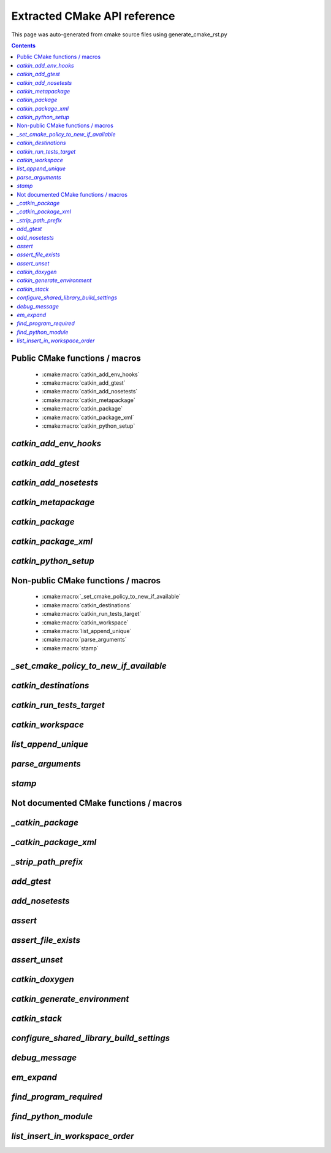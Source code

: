 Extracted CMake API reference
=============================
This page was auto-generated from cmake source files using generate_cmake_rst.py

.. !!!!!!!!!!!!!!!!!!!!!!!!!!!!!!!!!!!!!!!!!!!!!!!!!!!!!!!!!!!!!!!!!!!!!!
.. !!!!!! Auto-generated file, do not modify
.. !!!!!!!!!!!!!!!!!!!!!!!!!!!!!!!!!!!!!!!!!!!!!!!!!!!!!!!!!!!!!!!!!!!!!!

.. contents::


Public CMake functions / macros
-------------------------------

 * :cmake:macro:`catkin_add_env_hooks`
 * :cmake:macro:`catkin_add_gtest`
 * :cmake:macro:`catkin_add_nosetests`
 * :cmake:macro:`catkin_metapackage`
 * :cmake:macro:`catkin_package`
 * :cmake:macro:`catkin_package_xml`
 * :cmake:macro:`catkin_python_setup`

.. _`catkin_add_env_hooks_ref`:

`catkin_add_env_hooks`
----------------------

.. cmake:macro:: catkin_add_env_hooks(file_prefix)

 *[function defined in catkin_add_env_hooks.cmake]*


 Register environment hooks which are executed by the setup script.

 For each shell in ``SHELLS``, the macro searches for one of the
 following files in the directory ``DIRECTORY``:
 ``<file_prefix>.<shell>``,
 ``<file_prefix>.<shell>.<develspace|installspace>.em``,
 ``<file_prefix>.<shell>.em``,
 ``<file_prefix>.<shell>.<develspace|installspace>.in`` or
 ``<file_prefix>.<shell>.in``.

 Plain shells, will be copied to, templates are expanded to
 ``etc/catkin/profile.d/``, where it will be read by global generated
 ``setup.<shell>``.

 The templates can also distinguish between devel- and installspace
 using the boolean variables ``DEVELSPACE`` and ``INSTALLSPACE``
 which are either ``true`` or ``false``.
 E.g. @[if DEVELSPACE]@ ... @[end if]@ for .em

 .. note:: Note that the extra extensions must appear in the filename
   but must not appear in the argument.

 .. note:: These files will share a single directory with other
   packages that choose to install env hooks.  Be careful to give
   the file a unique name.  Typically ``NN.name.<shell>`` is used,
   where NN can define when something should be run (the files are
   read in alphanumeric order) and the name serves to disambiguate
   in the event of collisions.

 Example::

   catkin_add_env_hooks(my_prefix SHELLS bash tcsh zsh DIRECTORY ${CMAKE_CURRENT_SOURCE_DIR}/env-hooks)

 looks for files env-hooks/my_prefix.[bash|tcsh|zsh]((.(devel|install)space)?.[em|in])?

 :param file_prefix: the filename prefix
 :type file_prefix: string
 :param SHELLS: the shell extensions (e.g.: sh bat bash zsh tcsh)
 :type SHELLS: list of strings
 :param DIRECTORY: the directory (default: ${CMAKE_CURRENT_SOURCE_DIR})
 :type DIRECTORY: string
 :param SKIP_INSTALL: if specified the env hooks are only generated
   in the devel space but not installed
 :type SKIP_INSTALL: option



.. _`catkin_add_gtest_ref`:

`catkin_add_gtest`
------------------

.. cmake:macro:: catkin_add_gtest(target)

 *[function defined in test/gtest.cmake]*


 Add a GTest based test target.

 An executable target is created with the source files, it is linked
 against GTest and added to the set of unit tests.

 .. note:: The test can be executed by calling the binary directly
   or using: ``make run_tests_${PROJECT_NAME}_gtest_${target}``

 :param target: the target name
 :type target: string
 :param source_files: a list of source files used to build the test
   executable
 :type source_files: list of strings
 :param TIMEOUT: currently not supported
 :type TIMEOUT: integer
 :param WORKING_DIRECTORY: the working directory when executing the
   executable
 :type WORKING_DIRECTORY: string



.. _`catkin_add_nosetests_ref`:

`catkin_add_nosetests`
----------------------

.. cmake:macro:: catkin_add_nosetests(path)

 *[function defined in test/nosetests.cmake]*


 Add Python nose tests.

 Nose collects tests from the directory ``dir`` automatically.

 .. note:: The test can be executed by calling ``nosetests``
   directly or using:
   `` make run_tests_${PROJECT_NAME}_nosetests_${dir}``
   (where slashes in the ``dir`` are replaced with underscores)

 :param path: a relative or absolute directory to search for
   nosetests in or a relative or absolute file containing tests
 :type path: string
 :param DEPENDENCIES: the targets which must be built before executing
   the test
 :type DEPENDENCIES: list of strings
 :param TIMEOUT: the timeout for individual tests in seconds
   (default: 60)
 :type TIMEOUT: integer
 :param WORKING_DIRECTORY: the working directory when executing the
   tests
 :type WORKING_DIRECTORY: string



.. _`catkin_metapackage_ref`:

`catkin_metapackage`
--------------------

.. cmake:macro:: catkin_metapackage()

 *[function defined in catkin_metapackage.cmake]*


 It installs the package.xml file of a metapackage.

 .. note:: It must be called once for each metapackage.  Best
   practice is to call this macro early in your root CMakeLists.txt,
   immediately after calling ``project()`` and
   ``find_package(catkin REQUIRED)``.

 :param DIRECTORY: the path to the package.xml file if not in the same
   location as the CMakeLists.txt file
 :type DIRECTORY: string



.. _`catkin_package_ref`:

`catkin_package`
----------------

.. cmake:macro:: catkin_package()

 *[macro defined in catkin_package.cmake]*


 It installs the package.xml file, and it generates code for
 ``find_package`` and ``pkg-config`` so that other packages can get
 information about this package.  For this purpose the information
 about include directories, libraries, further dependencies and
 CMake variables are used.

 .. note:: It must be called once for each package.  Best practice
   is to call this macro early in your root CMakeLists.txt,
   immediately after calling ``project()`` and
   ``find_package(catkin REQUIRED)``.

 :param INCLUDE_DIRS: ``CMAKE_CURRENT_SOURCE_DIR``-relative paths to
   C/C++ includes
 :type INCLUDE_DIRS: list of strings
 :param LIBRARIES: names of library targets that will appear in the
   ``catkin_LIBRARIES`` and ``${PROJECT_NAME}_LIBRARIES`` of other
   projects that search for you via ``find_package``.  Currently
   this will break if the logical target names are not the same as
   the installed names.
 :type LIBRARIES: list of strings
 :param CATKIN_DEPENDS: a list of catkin projects which this project
   depends on.  It is used when client code finds this project via
   ``find_package()`` or ``pkg-config``.  Each project listed will in
   turn be ``find_package``\ -ed or is states as ``Requires`` in the
   .pc file.  Therefore their ``INCLUDE_DIRS`` and ``LIBRARIES`` will
   be appended to ours.  Only catkin projects should be used where it
   be guarantee that they are *find_packagable* and have pkg-config
   files.
 :type CATKIN_DEPENDS: list of strings
 :param DEPENDS: a list of CMake projects which this project depends
   on.  Since they might not be *find_packagable* or lack a pkg-config
   file their ``INCLUDE_DIRS`` and ``LIBRARIES`` are passed directly.
   This requires that it has been ``find_package``\ -ed before.
 :type DEPENDS: list of strings
 :param CFG_EXTRAS: a CMake file containing extra stuff that should
   be accessible to users of this package after
   ``find_package``\ -ing it.  This file must live in the
   subdirectory ``cmake`` or be an absolute path.  Various additional
   file extension are possible:
   for a plain cmake file just ``.cmake``, for files expanded using
   CMake's ``configure_file()`` use ``.cmake.in`` or for files expanded
   by empy use ``.cmake.em``.  The templates can distinguish between
   devel- and installspace using the boolean variables ``DEVELSPACE``
   and ``INSTALLSPACE``.  For templated files it is also possible to
   use the extensions ``.cmake.develspace.(in|em)`` or
   ``.cmake.installspace.(em|in)`` to generate the files only for a
   specific case.
   If the global variable ${PROJECT_NAME}_CFG_EXTRAS is set it will be
   prepended to the explicitly passed argument.
 :type CFG_EXTRAS: string
 :param EXPORTED_TARGETS: a list of target names which usually generate
   code. Downstream packages can depend on these targets to ensure that
   code is generated before it is being used. The generated CMake config
   file will ensure that the targets exists.
   If the global variable ${PROJECT_NAME}_EXPORTED_TARGETS is
   set it will be prepended to the explicitly passed argument.
 :type EXPORTED_TARGETS: string
 :param SKIP_CMAKE_CONFIG_GENERATION: the option to skip the generation
   of the CMake config files for the package
 :type SKIP_CMAKE_CONFIG_GENERATION: bool
 :param SKIP_PKG_CONFIG_GENERATION: the option to skip the generation of
   the pkg-config file for the package
 :type SKIP_PKG_CONFIG_GENERATION: bool

 Example:
 ::

   catkin_package(
     INCLUDE_DIRS include
     LIBRARIES projlib1 projlib2
     CATKIN-DEPENDS roscpp
     DEPENDS Eigen
     CFG_EXTRAS proj-extras[.cmake|.cmake.in|.cmake(.develspace|.installspace)?.em]
   )



.. _`catkin_package_xml_ref`:

`catkin_package_xml`
--------------------

.. cmake:macro:: catkin_package_xml()

 *[macro defined in catkin_package_xml.cmake]*


 Parse package.xml from ``CMAKE_CURRENT_SOURCE_DIR`` and
 make several information available to CMake.

 .. note:: It is called automatically by ``catkin_package()`` if not
   called manually before.  It must be called once in each package,
   after calling ``project()`` where the project name must match the
   package name.  The macro should only be called manually if the
   variables are use to parameterize ``catkin_package()``.

 :param DIRECTORY: the directory of the package.xml (default
   ``${CMAKE_CURRENT_SOURCE_DIR}``).
 :type DIRECTORY: string

 :outvar <packagename>_VERSION: the version number
 :outvar <packagename>_MAINTAINER: the name and email of the
   maintainer(s)
 :outvar _CATKIN_CURRENT_PACKAGE: the name of the package from the
   manifest

 .. note:: It is calling ``catkin_destinations()`` which will provide
   additional output variables.



.. _`catkin_python_setup_ref`:

`catkin_python_setup`
---------------------

.. cmake:macro:: catkin_python_setup()

 *[function defined in catkin_python_setup.cmake]*

 This macro will interrogate the Python setup.py file in
 ``${${PROJECT_NAME}_SOURCE_DIR}``, and then creates forwarding
 Python :term:`pkgutil` infrastructure in devel space
 accordingly for the scripts and packages declared in setup.py.

 Doing so enables mixing :term:`generated code` in
 devel space with :term:`static code` from sourcespace within a
 single Python package.

 In addition, it adds the install command of
 distutils/setuputils to the install target.

 .. note:: If the project also uses genmsg message generation via
   ``generate_messages()`` this function must be called before.



Non-public CMake functions / macros
-----------------------------------

 * :cmake:macro:`_set_cmake_policy_to_new_if_available`
 * :cmake:macro:`catkin_destinations`
 * :cmake:macro:`catkin_run_tests_target`
 * :cmake:macro:`catkin_workspace`
 * :cmake:macro:`list_append_unique`
 * :cmake:macro:`parse_arguments`
 * :cmake:macro:`stamp`

.. _`_set_cmake_policy_to_new_if_available_ref`:

`_set_cmake_policy_to_new_if_available`
---------------------------------------

.. cmake:macro:: _set_cmake_policy_to_new_if_available(policy)

 *[macro defined in all.cmake]*

 enable all new policies (if available)

.. _`catkin_destinations_ref`:

`catkin_destinations`
---------------------

.. cmake:macro:: catkin_destinations()

 *[macro defined in catkin_destinations.cmake]*


 Set several path suffixes for install destinations.

 :outvar CATKIN_PACKAGE_BIN_DESTINATION:
   See :cmake:data:`CATKIN_PACKAGE_BIN_DESTINATION`.
 :outvar CATKIN_PACKAGE_ETC_DESTINATION:
   See :cmake:data:`CATKIN_PACKAGE_ETC_DESTINATION`.
 :outvar CATKIN_PACKAGE_INCLUDE_DESTINATION:
   See :cmake:data:`CATKIN_PACKAGE_INCLUDE_DESTINATION`.
 :outvar CATKIN_PACKAGE_LIB_DESTINATION:
   See :cmake:data:`CATKIN_PACKAGE_LIB_DESTINATION`.
 :outvar CATKIN_PACKAGE_PYTHON_DESTINATION:
   See :cmake:data:`CATKIN_PACKAGE_PYTHON_DESTINATION`.
 :outvar CATKIN_PACKAGE_SHARE_DESTINATION:
   See :cmake:data:`CATKIN_PACKAGE_SHARE_DESTINATION`.

 :outvar CATKIN_GLOBAL_BIN_DESTINATION:
   See :cmake:data:`CATKIN_GLOBAL_BIN_DESTINATION`.
 :outvar CATKIN_GLOBAL_ETC_DESTINATION:
   See :cmake:data:`CATKIN_GLOBAL_ETC_DESTINATION`.
 :outvar CATKIN_GLOBAL_INCLUDE_DESTINATION:
   See :cmake:data:`CATKIN_GLOBAL_INCLUDE_DESTINATION`.
 :outvar CATKIN_GLOBAL_LIB_DESTINATION:
   See :cmake:data:`CATKIN_GLOBAL_LIB_DESTINATION`.
 :outvar CATKIN_GLOBAL_LIBEXEC_DESTINATION:
   See :cmake:data:`CATKIN_GLOBAL_LIBEXEC_DESTINATION`.
 :outvar CATKIN_GLOBAL_PYTHON_DESTINATION:
   See :cmake:data:`CATKIN_GLOBAL_PYTHON_DESTINATION`.
 :outvar CATKIN_GLOBAL_SHARE_DESTINATION:
   See :cmake:data:`CATKIN_GLOBAL_SHARE_DESTINATION`.


.. _`catkin_run_tests_target_ref`:

`catkin_run_tests_target`
-------------------------

.. cmake:macro:: catkin_run_tests_target(type, name, xunit_filename)

 *[function defined in test/tests.cmake]*


 Create a test target, integrate it with the run_tests infrastructure
 and post-process the junit result.

 All test results go under ${CATKIN_TEST_RESULTS_DIR}/${PROJECT_NAME}/..

 This function is only used internally by the various
 catkin_add_*test() functions.


.. _`catkin_workspace_ref`:

`catkin_workspace`
------------------

.. cmake:macro:: catkin_workspace()

 *[function defined in catkin_workspace.cmake]*


 Search all subfolders in the workspace for ``package.xml`` files.
 Based on the dependencies specified in the ``build_depends`` and
 ``buildtool_depends`` tags it performs a topological sort and calls
 ``add_subdirectory()`` for each directory.

 The functions is only called in catkin's ``toplevel.cmake``, which
 is usually symlinked to the workspace root directory (which
 contains multiple packages).


.. _`list_append_unique_ref`:

`list_append_unique`
--------------------

.. cmake:macro:: list_append_unique(listname)

 *[macro defined in list_append_unique.cmake]*


 Append elements to a list if they are not already in the list.

 .. note:: Using CMake's ``list(APPEND ..)`` and
   ``list(REMOVE_DUPLICATES ..)`` since its implementation uses a
   set internally which make the operation unstable.


.. _`parse_arguments_ref`:

`parse_arguments`
-----------------

.. cmake:macro:: parse_arguments(prefix, arg_names, option_names)

 *[macro defined in parse_arguments.cmake]*


 parse_arguments() taken from
 http://www.itk.org/Wiki/CMakeMacroParseArguments

 @deprecated use CMakeParseArguments instead


.. _`stamp_ref`:

`stamp`
-------

.. cmake:macro:: stamp(path)

 *[function defined in stamp.cmake]*


   :param path:  file name

   Uses ``configure_file`` to generate a file ``filepath.stamp`` hidden
   somewhere in the build tree.  This will cause cmake to rebuild its
   cache when ``filepath`` is modified.


Not documented CMake functions / macros
---------------------------------------

.. _`_catkin_package_ref`:

`_catkin_package`
-----------------

.. cmake:macro:: _catkin_package()

 *[function defined in catkin_package.cmake]*

.. _`_catkin_package_xml_ref`:

`_catkin_package_xml`
---------------------

.. cmake:macro:: _catkin_package_xml(dest_dir)

 *[macro defined in catkin_package_xml.cmake]*

.. _`_strip_path_prefix_ref`:

`_strip_path_prefix`
--------------------

.. cmake:macro:: _strip_path_prefix(var, value, prefix)

 *[macro defined in test/nosetests.cmake]*

.. _`add_gtest_ref`:

`add_gtest`
-----------

.. cmake:macro:: add_gtest()

 *[function defined in test/gtest.cmake]*

.. _`add_nosetests_ref`:

`add_nosetests`
---------------

.. cmake:macro:: add_nosetests()

 *[function defined in test/nosetests.cmake]*

.. _`assert_ref`:

`assert`
--------

.. cmake:macro:: assert(VAR)

 *[function defined in assert.cmake]*

.. _`assert_file_exists_ref`:

`assert_file_exists`
--------------------

.. cmake:macro:: assert_file_exists(FILENAME, MESSAGE)

 *[function defined in assert.cmake]*

.. _`assert_unset_ref`:

`assert_unset`
--------------

.. cmake:macro:: assert_unset(VAR)

 *[function defined in assert.cmake]*

.. _`catkin_doxygen_ref`:

`catkin_doxygen`
----------------

.. cmake:macro:: catkin_doxygen(TARGET_NAME, SEARCH_DIRS)

 *[macro defined in tools/doxygen.cmake]*

.. _`catkin_generate_environment_ref`:

`catkin_generate_environment`
-----------------------------

.. cmake:macro:: catkin_generate_environment()

 *[function defined in catkin_generate_environment.cmake]*

.. _`catkin_stack_ref`:

`catkin_stack`
--------------

.. cmake:macro:: catkin_stack()

 *[function defined in legacy.cmake]*

.. _`configure_shared_library_build_settings_ref`:

`configure_shared_library_build_settings`
-----------------------------------------

.. cmake:macro:: configure_shared_library_build_settings()

 *[function defined in tools/libraries.cmake]*

.. _`debug_message_ref`:

`debug_message`
---------------

.. cmake:macro:: debug_message(level)

 *[macro defined in debug_message.cmake]*

.. _`em_expand_ref`:

`em_expand`
-----------

.. cmake:macro:: em_expand(context_in, context_out, em_file_in, file_out)

 *[macro defined in em_expand.cmake]*

.. _`find_program_required_ref`:

`find_program_required`
-----------------------

.. cmake:macro:: find_program_required(ARG_VAR, ARG_PROGRAM_NAME)

 *[function defined in find_program_required.cmake]*

.. _`find_python_module_ref`:

`find_python_module`
--------------------

.. cmake:macro:: find_python_module(module)

 *[function defined in empy.cmake]*

.. _`list_insert_in_workspace_order_ref`:

`list_insert_in_workspace_order`
--------------------------------

.. cmake:macro:: list_insert_in_workspace_order(listname)

 *[macro defined in list_insert_in_workspace_order.cmake]*